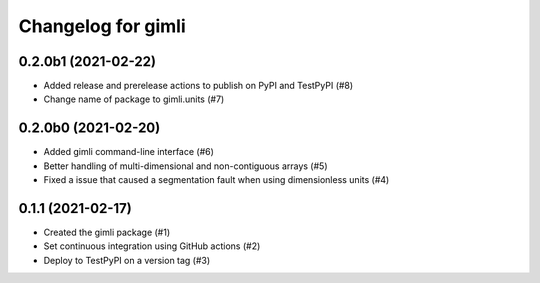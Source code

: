 Changelog for gimli
===================

0.2.0b1 (2021-02-22)
--------------------

- Added release and prerelease actions to publish on PyPI and TestPyPI (#8)

- Change name of package to gimli.units (#7)


0.2.0b0 (2021-02-20)
--------------------

- Added gimli command-line interface (#6)

- Better handling of multi-dimensional and non-contiguous arrays (#5)

- Fixed a issue that caused a segmentation fault when using dimensionless units (#4)

0.1.1 (2021-02-17)
------------------

- Created the gimli package (#1)

- Set continuous integration using GitHub actions (#2)

- Deploy to TestPyPI on a version tag (#3)
